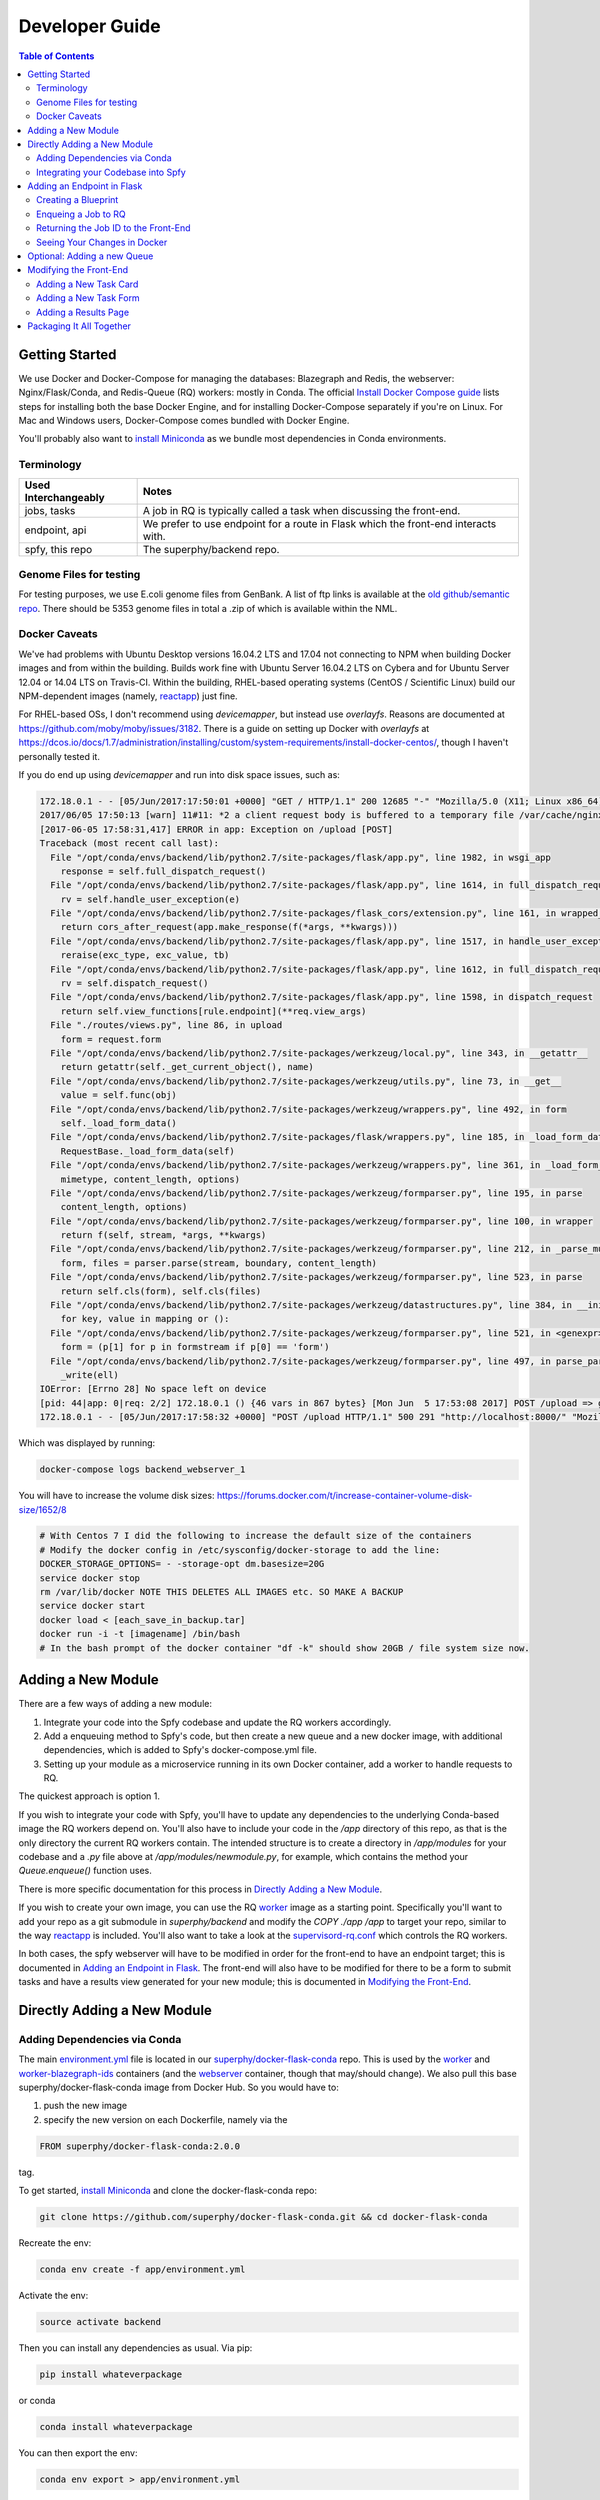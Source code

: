 ===============
Developer Guide
===============

.. contents:: Table of Contents
   :local:

Getting Started
===============

We use Docker and Docker-Compose for managing the databases: Blazegraph and Redis, the webserver: Nginx/Flask/Conda, and Redis-Queue (RQ) workers: mostly in Conda. The official `Install Docker Compose guide`_ lists steps for installing both the base Docker Engine, and for installing Docker-Compose separately if you're on Linux. For Mac and Windows users, Docker-Compose comes bundled with Docker Engine.

You'll probably also want to `install Miniconda`_ as we bundle most dependencies in Conda environments.

.. _`Install Docker Compose guide`: https://docs.docker.com/compose/install/
.. _`install Miniconda`: https://conda.io/docs/install/quick.html

Terminology
-----------

====================  =====
Used Interchangeably  Notes
====================  =====
jobs, tasks           A job in RQ is typically called a task when discussing the front-end.
endpoint, api         We prefer to use endpoint for a route in Flask which the front-end interacts with.
spfy, this repo       The superphy/backend repo.
====================  =====

Genome Files for testing
------------------------

For testing purposes, we use E.coli genome files from GenBank. A list of ftp
links is available at the `old github/semantic repo`_. There should be 5353
genome files in total a .zip of which is available within the NML.

.. _`old github/semantic repo`: https://raw.githubusercontent.com/superphy/semantic/master/superphy/src/upload/python/data/download_files.txt

Docker Caveats
--------------

We've had problems with Ubuntu Desktop versions 16.04.2 LTS and 17.04 not connecting to NPM when building Docker images and from within the building. Builds work fine with Ubuntu Server 16.04.2 LTS on Cybera and for Ubuntu Server 12.04 or 14.04 LTS on Travis-CI. Within the building, RHEL-based operating systems (CentOS / Scientific Linux) build our NPM-dependent images (namely, `reactapp`_) just fine.

For RHEL-based OSs, I don't recommend using `devicemapper`, but instead use `overlayfs`. Reasons are documented at https://github.com/moby/moby/issues/3182. There is a guide on setting up Docker with `overlayfs` at https://dcos.io/docs/1.7/administration/installing/custom/system-requirements/install-docker-centos/, though I haven't personally tested it.

If you do end up using `devicemapper` and run into disk space issues, such as:

.. code-block:: bash

  172.18.0.1 - - [05/Jun/2017:17:50:01 +0000] "GET / HTTP/1.1" 200 12685 "-" "Mozilla/5.0 (X11; Linux x86_64) AppleWebKit/537.36 (KHTML, like Gecko) Chrome/58.0.3029.110 Safari/537.36" "-"
  2017/06/05 17:50:13 [warn] 11#11: *2 a client request body is buffered to a temporary file /var/cache/nginx/client_temp/0000000001, client: 172.18.0.1, server: , request: "POST /upload HTTP/1.1", host: "localhost:8000", referrer: "http://localhost:8000/"
  [2017-06-05 17:58:31,417] ERROR in app: Exception on /upload [POST]
  Traceback (most recent call last):
    File "/opt/conda/envs/backend/lib/python2.7/site-packages/flask/app.py", line 1982, in wsgi_app
      response = self.full_dispatch_request()
    File "/opt/conda/envs/backend/lib/python2.7/site-packages/flask/app.py", line 1614, in full_dispatch_request
      rv = self.handle_user_exception(e)
    File "/opt/conda/envs/backend/lib/python2.7/site-packages/flask_cors/extension.py", line 161, in wrapped_function
      return cors_after_request(app.make_response(f(*args, **kwargs)))
    File "/opt/conda/envs/backend/lib/python2.7/site-packages/flask/app.py", line 1517, in handle_user_exception
      reraise(exc_type, exc_value, tb)
    File "/opt/conda/envs/backend/lib/python2.7/site-packages/flask/app.py", line 1612, in full_dispatch_request
      rv = self.dispatch_request()
    File "/opt/conda/envs/backend/lib/python2.7/site-packages/flask/app.py", line 1598, in dispatch_request
      return self.view_functions[rule.endpoint](**req.view_args)
    File "./routes/views.py", line 86, in upload
      form = request.form
    File "/opt/conda/envs/backend/lib/python2.7/site-packages/werkzeug/local.py", line 343, in __getattr__
      return getattr(self._get_current_object(), name)
    File "/opt/conda/envs/backend/lib/python2.7/site-packages/werkzeug/utils.py", line 73, in __get__
      value = self.func(obj)
    File "/opt/conda/envs/backend/lib/python2.7/site-packages/werkzeug/wrappers.py", line 492, in form
      self._load_form_data()
    File "/opt/conda/envs/backend/lib/python2.7/site-packages/flask/wrappers.py", line 185, in _load_form_data
      RequestBase._load_form_data(self)
    File "/opt/conda/envs/backend/lib/python2.7/site-packages/werkzeug/wrappers.py", line 361, in _load_form_data
      mimetype, content_length, options)
    File "/opt/conda/envs/backend/lib/python2.7/site-packages/werkzeug/formparser.py", line 195, in parse
      content_length, options)
    File "/opt/conda/envs/backend/lib/python2.7/site-packages/werkzeug/formparser.py", line 100, in wrapper
      return f(self, stream, *args, **kwargs)
    File "/opt/conda/envs/backend/lib/python2.7/site-packages/werkzeug/formparser.py", line 212, in _parse_multipart
      form, files = parser.parse(stream, boundary, content_length)
    File "/opt/conda/envs/backend/lib/python2.7/site-packages/werkzeug/formparser.py", line 523, in parse
      return self.cls(form), self.cls(files)
    File "/opt/conda/envs/backend/lib/python2.7/site-packages/werkzeug/datastructures.py", line 384, in __init__
      for key, value in mapping or ():
    File "/opt/conda/envs/backend/lib/python2.7/site-packages/werkzeug/formparser.py", line 521, in <genexpr>
      form = (p[1] for p in formstream if p[0] == 'form')
    File "/opt/conda/envs/backend/lib/python2.7/site-packages/werkzeug/formparser.py", line 497, in parse_parts
      _write(ell)
  IOError: [Errno 28] No space left on device
  [pid: 44|app: 0|req: 2/2] 172.18.0.1 () {46 vars in 867 bytes} [Mon Jun  5 17:53:08 2017] POST /upload => generated 291 bytes in 323526 msecs (HTTP/1.1 500) 2 headers in 84 bytes (54065 switches on core 0)
  172.18.0.1 - - [05/Jun/2017:17:58:32 +0000] "POST /upload HTTP/1.1" 500 291 "http://localhost:8000/" "Mozilla/5.0 (X11; Linux x86_64) AppleWebKit/537.36 (KHTML, like Gecko) Chrome/58.0.3029.110 Safari/537.36" "-"

Which was displayed by running:

.. code-block:: bash

  docker-compose logs backend_webserver_1

You will have to increase the volume disk sizes: https://forums.docker.com/t/increase-container-volume-disk-size/1652/8

.. code-block:: bash

  # With Centos 7 I did the following to increase the default size of the containers
  # Modify the docker config in /etc/sysconfig/docker-storage to add the line:
  DOCKER_STORAGE_OPTIONS= - -storage-opt dm.basesize=20G
  service docker stop
  rm /var/lib/docker NOTE THIS DELETES ALL IMAGES etc. SO MAKE A BACKUP
  service docker start
  docker load < [each_save_in_backup.tar]
  docker run -i -t [imagename] /bin/bash
  # In the bash prompt of the docker container "df -k" should show 20GB / file system size now.

Adding a New Module
===================

There are a few ways of adding a new module:

1. Integrate your code into the Spfy codebase and update the RQ workers accordingly.
2. Add a enqueuing method to Spfy's code, but then create a new queue and a new docker image, with additional dependencies, which is added to Spfy's docker-compose.yml file.
3. Setting up your module as a microservice running in its own Docker container, add a worker to handle requests to RQ.

The quickest approach is option 1.

If you wish to integrate your code with Spfy, you'll have to update any dependencies to the underlying Conda-based image the RQ workers depend on. You'll also have to include your code in the `/app` directory of this repo, as that is the only directory the current RQ workers contain. The intended structure is to create a directory in `/app/modules` for your codebase and a `.py` file above at `/app/modules/newmodule.py`, for example, which contains the method your `Queue.enqueue()` function uses.

There is more specific documentation for this process in `Directly Adding a New Module`_.

If you wish to create your own image, you can use the RQ `worker`_ image as a starting point. Specifically you'll want to add your repo as a git submodule in `superphy/backend` and modify the `COPY ./app /app` to target your repo, similar to the way `reactapp`_ is included. You'll also want to take a look at the `supervisord-rq.conf`_ which controls the RQ workers. 

In both cases, the spfy webserver will have to be modified in order for the front-end to have an endpoint target; this is documented in `Adding an Endpoint in Flask`_. The front-end will also have to be modified for there to be a form to submit tasks and have a results view generated for your new module; this is documented in `Modifying the Front-End`_.

Directly Adding a New Module
============================

Adding Dependencies via Conda
-----------------------------

The main `environment.yml`_ file is located in our `superphy/docker-flask-conda`_
repo. This is used by the `worker`_ and `worker-blazegraph-ids`_ containers
(and the `webserver`_ container, though that may/should change). We also pull
this base superphy/docker-flask-conda image from Docker Hub. So you would have
to:

1. push the new image
2. specify the new version on each Dockerfile, namely via the

.. code-block:: bash

  FROM superphy/docker-flask-conda:2.0.0

tag.

To get started, `install Miniconda`_ and clone the docker-flask-conda repo:

.. code-block:: sh

  git clone https://github.com/superphy/docker-flask-conda.git && cd docker-flask-conda

Recreate the env:

.. code-block:: sh
  
  conda env create -f app/environment.yml

Activate the env:

.. code-block:: sh

  source activate backend

Then you can install any dependencies as usual.
Via pip:

.. code-block:: sh

  pip install whateverpackage

or conda

.. code-block:: sh

  conda install whateverpackage

You can then export the env:

.. code-block:: sh

  conda env export > app/environment.yml

If you push your changes to github on `master`, Travis-CI is setup to build the Docker Image and push it to Docker Hub automatically under the tag `latest`.

Otherwise, build and push the image under your own tag, for example `0.0.1`:

.. code-block:: sh

  docker build -t superphy/docker-flask-conda:0.0.1 .
  docker push superphy/docker-flask-conda:0.0.1

Then specific your image in the corresponding Dockerfiles: `worker`_. If you're adding dependencies to flask, also update the `webserver`_ Dockerfile.

.. code-block:: bash

  FROM superphy/docker-flask-conda:0.0.1

.. _`environment.yml`: https://raw.githubusercontent.com/superphy/docker-flask-conda/master/app/environment.yml
.. _`superphy/docker-flask-conda`: https://github.com/superphy/docker-flask-conda
.. _`worker`: https://github.com/superphy/backend/blob/master/Dockerfile-rq
.. _`worker-blazegraph-ids`: https://github.com/superphy/backend/blob/master/Dockerfile-rq-blazegraph
.. _`webserver`: https://github.com/superphy/backend/blob/master/Dockerfile-spfy

Integrating your Codebase into Spfy
-----------------------------------

There are two ways of approaching this:

1. If you're not using any of Spfy's codebase, add your code as a git submodule in `/app/modules/`
2. If you are using Spfy's codebase, fork and create a directory in `/app/modules/` with your code.

In both cases, you should add a method in `/app/module/pickaname.py` which enqueues a call to your package. More information on this is documented at `Enqueing a Job to RQ`_.

To add a git submodule, clone the repo and create a branch:

.. code-block:: sh

  git clone --recursive https://github.com/superphy/backend.git && cd backend/
  git checkout -b somenewmodule

You can then add your repo and commit it to `superphy/backend` as usual:

.. code-block:: sh

  git submodule add https://github.com/chaconinc/DbConnector app/modules/DbConnector
  git add .
  git commit -m 'ADD: my new module'

or a specific branch:

.. code-block:: sh

  git submodule add -b somebranch https://github.com/chaconinc/DbConnector app/modules/DbConnector

Note that the main repo `superphy/backend` will pin your git submodule to a specific commit. You can update it to the HEAD of w/e branch was used by running a `git pull` from within the submodule's directory and then adding it in the main repo. If you push this change to GitHub, to update other clones of superphy/backend run:

.. code-block:: sh

  git submodule update

Adding an Endpoint in Flask
===========================

To create a new endpoint in Flask, you'll have to:

1. Create a Blueprint with your route(s) and register it to the app.
2. Enqueue a job in RQ
3. Return the job id via Flask to the front-end

Creating a Blueprint
--------------------

We use `Flask Blueprints`_ to compartmentalize all routes. They are contained in `/app/routes` and have the following basic structure:

.. code-block:: python

  from flask import Blueprint, request, jsonify

  bp_someroutes = Blueprint('someroutes', __name__)

  # if methods is not defined, default only allows GET
  @bp_someroutes.route('/api/v0/someroute', methods=['POST'])
  def someroute():
    form = request.form
    return jsonify('Got your form')

Note that a blueprint can have multiple routes defined in it such as in `ra_views.py`_ which is used to build the group options for Fisher's comparison. To add a new route, create a python file such as `/app/routes/someroutes.py` with the above structure. Then in the app `factory.py`_ import your blueprint via:

.. code-block:: python

  from routes.someroute import bp_someroute

and register your blueprint in `create_app()` by adding:

.. code-block:: python
  
  app.register_blueprint(bp_someroute)

Note that we allow CORS on all routes of form `/api/*` such as `/api/v0/someroute`. This is required as the front-end `reactapp`_ is deployed in a separate container (and has a separate IP Address) from the Flask app.

.. _`Flask Blueprints`: http://flask.pocoo.org/docs/0.12/blueprints/
.. _`ra_views.py`: https://github.com/superphy/backend/blob/master/app/routes/ra_views.py
.. _`factory.py`: https://github.com/superphy/backend/blob/master/app/factory.py

Enqueing a Job to RQ
--------------------

You will then have to enqueue a job, based off that request form. There is an example of how form parsing is handled for Subtyping in the `upload()` method of `ra_posts.py`_.

If you're integrating your codebase with Spfy, add your code to a new directory in `/app/modules` and a method which handles enqueing in `/app/modules/somemodule.py` for example. The `gc.py`_ file resembles a basic template for a method to enqueue. 

.. code-block:: python

  import logging
  import config
  import redis
  from rq import Queue
  from modules.groupComparisons.groupcomparisons import groupcomparisons
  from modules.loggingFunctions import initialize_logging

  # logging
  log_file = initialize_logging()
  log = logging.getLogger(__name__)

  redis_url = config.REDIS_URL
  redis_conn = redis.from_url(redis_url)
  multiples_q = Queue('multiples', connection=redis_conn, default_timeout=600)

  def blob_gc_enqueue(query, target):
      job_gc = multiples_q.enqueue(groupcomparisons, query, target, result_ttl=-1)
      log.info('JOB ID IS: ' + job_gc.get_id())
      return job_gc.get_id()

Of note is that when calling RQ's enqueue() method, a custom Job class is returned. It is important that our enqueuing method returns the job id to flask, which is typically some hash such as:

.. code-block:: python

  16515ba5-040d-4315-9c88-a3bf5bfbe84e

Returning the Job ID to the Front-End
-------------------------------------

Generally, we expect the return from Flask (to the front-end) to be a dictionary with the job id as the key to another dictionary with keys `analysis` and `file` (if relevant), though this is not strictly required (a single line containing the key will also work, as you handle naming of analysis again when doing a `dispatch()` in `reactapp`_ - more on this later). For example, a return might be:

.. code-block:: python

  "c96619b8-b089-4a3a-8dd2-b09b5d5e38e9": {
    "analysis": "Virulence Factors and Serotype",
    "file": "/datastore/2017-06-14-21-26-43-375215-GCA_001683595.1_NGF2_genomic.fna"
  }

It is expected that only 1 job id be returned per request. In `v4.2.2`_ we introduced the concept of `blob` ids in which dependency checking is handled server-side; you can find more details about this in `reactapp issue #30`_ and `backend issue #90`_. The Redis DB was also set to run in persistent-mode, with results stored to disk inside a docker volume. The `blob` concept is only relevant if you handle parallelism & pipelines for a given task (ex. Subtyping) through multiple RQ jobs (ex. QC, ID Reservation, ECTyper, RGI, parsing, etc.); if you handle parallelism in your own codebase, then this isn't required.

Another point to note is that the:

.. code-block:: python

  result_ttl=-1

parameter in the `enqueue()` method is required to store the result in Redis permanently; this is done so results will forever be available to the front-end. If we ever scale Spfy to widespread usage, it may be worth setting a ttl of 48 hours or so via:

.. code-block:: python

  result_ttl=172800

where the ttl is measured in seconds. A warning message would also have to be added to `reactapp`_.

.. _`ra_posts.py`: https://github.com/superphy/backend/blob/master/app/routes/ra_posts.py
.. _`v4.2.2`: https://github.com/superphy/backend/releases/tag/v4.2.2
.. _`reactapp issue #30`: https://github.com/superphy/reactapp/issues/30
.. _`backend issue #90`: https://github.com/superphy/backend/issues/90
.. _`gc.py`: https://github.com/superphy/backend/blob/master/app/modules/gc.py

Seeing Your Changes in Docker
-----------------------------

To rebuild the Flask image, in `/backend`:

.. code-block:: sh

  docker-compose stop webserver worker
  docker-compose build --no-cache webserver worker
  docker-compose up

Optional: Adding a new Queue
============================

Normally, we distribute tasks between two main queues: `singles` and `multiples`. The singles queue is intended for tasks that can't be run in parallel within the same container (though you can probably run multiple containers, if you so wish); our use-case is for ECTyper. Everything else is intended to be run on the `multiples` queue.

If you wish to add your own Queue, you'll have to create some worker to listen to it. Ideally, do this by creating a new Docker container for your worker by copying the `worker`_ Dockerfile as your starting point then copying and modifying the `supervisord-rq.conf`_ to listen to your new queue. Specifically, the:

.. code-block:: bash
  
  command=/opt/conda/envs/backend/bin/rq worker -c config multiples

would have to be modified to target the name of the new Queue your container listens to; by replacing `multiples` with `newqueue`, for example.

Eventually, we may wish to add priority queues once the number of tasks become large and we have long-running tasks alongside ones that should immediately return to the user. This can be defined by the order in which queues are named in the supervisord command:

.. code-block:: bash
  
  command=/opt/conda/envs/backend/bin/rq worker -c config multiples

For example, queues `dog` and `cat` can be ordered:

.. code-block:: bash
  
  command=/opt/conda/envs/backend/bin/rq worker -c config dog cat

which instructs the RQ workers to run tasks in `dog` first, before running tasks in `cat`.

Modifying the Front-End
=======================

I'd recommend you leave Spfy's setup running in Docker-Compose and run the reactapp live so you can see immediate updates.

To get started, `install node`_ and then `install yarn`_. For debugging, I also recommend using Google Chrome and installing the `React Dev Tools`_ and `Redux Dev Tools`_.

.. _`React Dev Tools`: https://chrome.google.com/webstore/detail/react-developer-tools/fmkadmapgofadopljbjfkapdkoienihi?hl=en
.. _`Redux Dev Tools`: https://chrome.google.com/webstore/detail/redux-devtools/lmhkpmbekcpmknklioeibfkpmmfibljd?hl=en

  Optionally, I like to run Spfy's composition on one of the Desktops while coding away on my laptop. You can do the same by modifying `ROOT` api address in `api.js`_ to point to a different IP address or name:

  .. code-block:: jsx
    
    const ROOT = 'http://10.139.14.212:8000/'

Then, with Spfy's composition running, you'll want to clone `reactapp`_ and run:

.. code-block:: bash

  cd reactapp/
  yarn install
  yarn start

Our `reactapp`_ uses `Redux` to store jobs, but also uses regular `React states` when building forms or displaying results. This was done so you don't have to be too familiar with Redux when building new modules. The codebase is largely JSX+ES6.

Adding a New Task Card
----------------------

The first thing you'll want to do is add a description of your module to `api.js`_. For example, the old analyses const is:

.. code-block:: jsx

  export const analyses = [{
    'analysis':'subtyping',
    'description':'Serotype, Virulence Factors, Antimicrobial Resistance',
    'text':(
      <p>
        Upload genome files & determine associated subtypes.
        <br></br>
        Subtyping is powered by <a href="https://github.com/phac-nml/ecoli_serotyping">ECTyper</a>.
        AMR is powered by <a href="https://card.mcmaster.ca/analyze/rgi">CARD</a>.
      </p>
    )
  },{
    'analysis':'fishers',
    'description':"Group comparisons using Fisher's Exact Test",
    'text':'Select groups from uploaded genomes & compare for a chosen target datum.'
  }]

If we added a new module called `ml`, analyses might be:

.. code-block:: jsx

  export const analyses = [{
    'analysis':'subtyping',
    'description':'Serotype, Virulence Factors, Antimicrobial Resistance',
    'text':(
      <p>
        Upload genome files & determine associated subtypes.
        <br></br>
        Subtyping is powered by <a href="https://github.com/phac-nml/ecoli_serotyping">ECTyper</a>.
        AMR is powered by <a href="https://card.mcmaster.ca/analyze/rgi">CARD</a>.
      </p>
    )
  },{
    'analysis':'fishers',
    'description':"Group comparisons using Fisher's Exact Test",
    'text':'Select groups from uploaded genomes & compare for a chosen target datum.'
  },{
    'analysis':'ml',
    'description': "Machine learning module for Spfy",
    'text': 'Multiple machine learning algorithms such as, support vector machines, naive Bayes, and the Perceptron algorithm.'
  }]

This will create a new card for in tasks at the root page.

Adding a New Task Form
----------------------

  A note on terminology: we consider `containers` to be *Redux-aware*; that is, they require the `connect()` function from `react-redux`. `Components` are generally not directly connected to Redux and instead get information from the Redux store passed down to it via the component's `props`. Note that this is not strictly true as we make use of `react-refetch`, which is a fork of Redux and uses a separate `connect()` function, to poll for job statuses and results. However, the interaction between `react-refetch` and `redux` is largely abstracted away from you and instead maps a components props directly to updates via `react-refetch` - you don't have to dispatch actions or pull down updates separately.

Then create a container in `/src/containers` which will be your request form. You can look at `Subtyping.js`_ for an example.

.. code-block:: jsx

  import React, { PureComponent } from 'react';
  // react-md
  import FileInput from 'react-md/lib/FileInputs';
  import Checkbox from 'react-md/lib/SelectionControls/Checkbox'
  import TextField from 'react-md/lib/TextFields';
  import Button from 'react-md/lib/Buttons';
  import Switch from 'react-md/lib/SelectionControls/Switch';
  import Subheader from 'react-md/lib/Subheaders';
  import CircularProgress from 'react-md/lib/Progress/CircularProgress';
  // redux
  import { connect } from 'react-redux'
  import { addJob } from '../actions'
  import { subtypingDescription } from '../middleware/subtyping'
  // axios
  import axios from 'axios'
  import { API_ROOT } from '../middleware/api'
  // router
  import { Redirect } from 'react-router'
  import Loading from '../components/Loading'

  class Subtyping extends PureComponent {
    constructor(props) {
      super(props);
      this.state = {
        file: null,
        pi: 90,
        amr: false,
        serotype: true,
        vf: true,
        submitted: false,
        open: false,
        msg: '',
        jobId: "",
        hasResult: false,
        groupresults: true,
        progress: 0
      }
    }
    _selectFile = (file) => {
      console.log(file)
      if (!file) { return; }
      this.setState({ file });
    }
    _updatePi = (value) => {
      this.setState({ pi: value });
    }
    _updateSerotype = (value) => {
      this.setState({ serotype: value })
    }
    _updateAmr = (value) => {
      this.setState({ amr: value })
    }
    _updateVf = (value) => {
      this.setState({ vf: value })
    }
    _updateGroupResults = (groupresults) => {
      this.setState({ groupresults })
    }
    _updateUploadProgress = ( progress ) => {
      this.setState({progress})
    }
    _handleSubmit = (e) => {
      e.preventDefault() // disable default HTML form behavior
      // open and msg are for Snackbar
      // uploading is to notify users
      this.setState({
        uploading: true
      });
      // configure a progress for axios
      const createConfig = (_updateUploadProgress) => {
        var config = {
          onUploadProgress: function(progressEvent) {
            var percentCompleted = Math.round( (progressEvent.loaded * 100) / progressEvent.total );
            _updateUploadProgress(percentCompleted)
          }
        }
        return config
      }
      // create form data with files
      var data = new FormData()
      // eslint-disable-next-line
      this.state.file.map((f) => {
        data.append('file', f)
      })
      // append options
      // to match spfy(angular)'s format, we dont use a dict
      data.append('options.pi', this.state.pi)
      data.append('options.amr', this.state.amr)
      data.append('options.serotype', this.state.serotype)
      data.append('options.vf', this.state.vf)
      // new option added in 4.2.0, group all files into a single result
      // this means polling in handled server-side
      data.append('options.groupresults', this.state.groupresults)
      // put
      axios.post(API_ROOT + 'upload', data, createConfig(this._updateUploadProgress))
        .then(response => {
          console.log(response)
          // no longer uploading
          this.setState({
            uploading: false
          })
          let jobs = response.data
          // handle the return
          for(let job in jobs){
            let f = (this.state.file.length > 1 ?
            String(this.state.file.length + ' Files')
            :this.state.file[0].name)
            if(jobs[job].analysis === "Antimicrobial Resistance"){
              this.props.dispatch(addJob(job,
                "Antimicrobial Resistance",
                new Date().toLocaleTimeString(),
                subtypingDescription(f, this.state.pi, false, false, this.state.amr)
              ))
            } else if (jobs[job].analysis === "Virulence Factors and Serotype") {
              let descrip = ''
              if (this.state.vf && this.state.serotype){descrip = "Virulence Factors and Serotype"}
              else if (this.state.vf && !this.state.serotype) {descrip = "Virulence Factors"}
              else if (!this.state.vf && this.state.serotype) {descrip = "Serotype"}
              this.props.dispatch(addJob(job,
                descrip,
                new Date().toLocaleTimeString(),
                subtypingDescription(f, this.state.pi, this.state.serotype, this.state.vf, false)
              ))
            } else if (jobs[job].analysis === "Subtyping") {
              // set the jobId state so we can use Loading
              const jobId = job
              this.setState({jobId})
              // dispatch
              this.props.dispatch(addJob(job,
                "Subtyping",
                new Date().toLocaleTimeString(),
                subtypingDescription(
                  f , this.state.pi, this.state.serotype, this.state.vf, this.state.amr)
              ))
            }
          }
          const hasResult = true
          this.setState({hasResult})
        })
    };
    render(){
      const { file, pi, amr, serotype, vf, groupresults, uploading, hasResult, progress } = this.state
      return (
        <div>
          {/* uploading bar */}
          {(uploading && !hasResult) ?
            <div>
              <CircularProgress key="progress" id="loading" value={progress} centered={false} />
              Uploading... {progress} %
            </div>
            : ""
          }
          {/* actual form */}
          {(!hasResult && !uploading)?
            <form className="md-text-container md-grid">
              <div className="md-cell md-cell--12">
                <FileInput
                  id="inputFile"
                  secondary
                  label="Select File(s)"
                  onChange={this._selectFile}
                  multiple
                />
                <Switch
                  id="groupResults"
                  name="groupResults"
                  label="Group files into a single result"
                  checked={groupresults}
                  onChange={this._updateGroupResults}
                />
                {!groupresults ?
                  <Subheader primaryText="(Will split files & subtyping methods into separate results)" inset />
                : ''}
                <Checkbox
                  id="serotype"
                  name="check serotype"
                  checked={serotype}
                  onChange={this._updateSerotype}
                  label="Serotype"
                />
                <Checkbox
                  id="vf"
                  name="check vf"
                  checked={vf}
                  onChange={this._updateVf}
                  label="Virulence Factors"
                />
                <Checkbox
                  id="amr"
                  name="check amr"
                  checked={amr}
                  onChange={this._updateAmr}
                  label="Antimicrobial Resistance"
                />
                {amr ?
                  <Subheader primaryText="(Note: AMR increases run-time by several minutes per file)" inset />
                : ''}
                <TextField
                  id="pi"
                  value={pi}
                  onChange={this._updatePi}
                  helpText="Percent Identity for BLAST"
                />
                <Button
                  raised
                  secondary
                  type="submit"
                  label="Submit"
                  disabled={!file}
                  onClick={this._handleSubmit}
                />
              </div>
              <div className="md-cell md-cell--12">
                {this.state.file ? this.state.file.map(f => (
                  <TextField
                    key={f.name}
                    defaultValue={f.name}
                  />
                )) : ''}
              </div>
            </form> :
            // if results are grouped, display the Loading page
            // else, results are separate and display the JobsList cards page
            (!uploading?(!groupresults?
              <Redirect to='/results' />:
              <Loading jobId={this.state.jobId} />
            ):"")
          }
        </div>
      )
    }
  }

  Subtyping = connect()(Subtyping)

  export default Subtyping


The important part to note is the form submission:

.. code-block:: jsx

  axios.post(API_ROOT + 'upload', data, createConfig(this._updateUploadProgress))
        .then(response => {
          console.log(response)
          // no longer uploading
          this.setState({
            uploading: false
          })
          let jobs = response.data
          // handle the return
          for(let job in jobs){
            let f = (this.state.file.length > 1 ?
            String(this.state.file.length + ' Files')
            :this.state.file[0].name)
            if(jobs[job].analysis === "Antimicrobial Resistance"){
              this.props.dispatch(addJob(job,
                "Antimicrobial Resistance",
                new Date().toLocaleTimeString(),
                subtypingDescription(f, this.state.pi, false, false, this.state.amr)
              ))

(truncated)

We can take a look at a simpler example in `Fishers.js`_ where there aren't multiple `jobs[job].analysis === "Antimicrobial Resistance"` analysis types in a single form.

.. code-block:: jsx

  axios.post(API_ROOT + 'newgroupcomparison', {
        groups: groups,
        target: target
      })
        .then(response => {
          console.log(response);
          const jobId = response.data;
          const hasResult = true;
          this.setState({jobId})
          this.setState({hasResult})
          // add jobid to redux store
          this.props.dispatch(addJob(jobId,
            'fishers',
            new Date().toLocaleTimeString(),
            fishersDescription(groups, target)
          ))
        });

First you'd want to change the POST route so it targets your new endpoint.

.. code-block:: jsx

  axios.post(API_ROOT + 'someroute', {

Note that `API_ROOT` prepends the `api/v0/` so the full route might be `api/v0/someroute`.

Now we need to dispatch an `addJob` action to Redux. This stores the job information in our Redux store, under the `jobs` list. In our example, we used a function to generate the description, but if you were to add a dispatch for your `ml` module you might do something like:

.. code-block:: jsx

  axios.post(API_ROOT + 'someroute', {
          groups: groups,
          target: target
        })
          .then(response => {
            console.log(response);
            const jobId = response.data;
            const hasResult = true;
            this.setState({jobId})
            this.setState({hasResult})
            // add jobid to redux store
            this.props.dispatch(addJob(jobId,
              'ml',
              new Date().toLocaleTimeString(),
              'my description of what ml options were chosen'
            ))
          });

Then, after creating your form, in `/src/containers/App.js`_ add an import for your container:

.. code-block:: jsx

  import ML from '../containers/ML'

then add a route:

.. code-block:: jsx

   <Switch key={location.key}>
      <Route exact path="/" location={location} component={Home} />
      <Route path="/fishers" location={location} component={Fishers} />
      <Route path="/subtyping" location={location} component={Subtyping} />
      <Route exact path="/results" location={location} component={Results} />
      <Route path="/results/:hash" location={location} component={VisibleResult} />
    </Switch>

would become:

.. code-block:: jsx

   <Switch key={location.key}>
      <Route exact path="/" location={location} component={Home} />
      <Route path="/fishers" location={location} component={Fishers} />
      <Route path="/subtyping" location={location} component={Subtyping} />
      <Route path="/ml" location={location} component={ML} />
      <Route exact path="/results" location={location} component={Results} />
      <Route path="/results/:hash" location={location} component={VisibleResult} />
    </Switch>

Now your form will render at `/ml`.

Adding a Results Page
---------------------

When your form dispatches an `addJob` action to Redux, the `/results` page will automatically populate and poll for the status of your job. You'll now need to add a component to display the results to the user. For tabular results, we use the `react-bootstrap-table`_ package. You can look at `/src/components/ResultsFishers.js`_ as a starting point.

.. _`react-bootstrap-table`: https://github.com/AllenFang/react-bootstrap-table

.. code-block:: jsx

  import React, { Component } from 'react';
  import { connect } from 'react-refetch'
  // progress bar
  import CircularProgress from 'react-md/lib/Progress/CircularProgress';
  // requests
  import { API_ROOT } from '../middleware/api'
  // Table
  import { BootstrapTable, TableHeaderColumn } from 'react-bootstrap-table';

  class ResultFishers extends Component {
    render() {
      const { results } = this.props
      const options = {
        searchPosition: 'left'
      };
      if (results.pending){
        return <div>Waiting for server response...<CircularProgress key="progress" id='contentLoadingProgress' /></div>
      } else if (results.rejected){
        return <div>Couldn't retrieve job: {this.props.jobId}</div>
      } else if (results.fulfilled){
        console.log(results)
        return (
          <BootstrapTable data={results.value.data} exportCSV search options={options}>
            <TableHeaderColumn  isKey dataField='0' dataSort filter={ { type: 'TextFilter', placeholder: 'Please enter a value' } } width='400' csvHeader='Target'>Target</TableHeaderColumn>
            <TableHeaderColumn  dataField='1' dataSort filter={ { type: 'TextFilter', placeholder: 'Please enter a value' } } csvHeader='QueryA'>QueryA</TableHeaderColumn>
            <TableHeaderColumn  dataField='2' dataSort filter={ { type: 'TextFilter', placeholder: 'Please enter a value' } } csvHeader='QueryB'>QueryB</TableHeaderColumn>
            <TableHeaderColumn  dataField='3' dataSort filter={ { type: 'TextFilter', placeholder: 'Please enter a value' } } width='140' csvHeader='#Present QueryA'>#Present QueryA</TableHeaderColumn>
            <TableHeaderColumn  dataField='4' dataSort filter={ { type: 'TextFilter', placeholder: 'Please enter a value' } } width='140' csvHeader='#Absent QueryA'>#Absent QueryA</TableHeaderColumn>
            <TableHeaderColumn  dataField='5' dataSort filter={ { type: 'TextFilter', placeholder: 'Please enter a value' } } width='140' csvHeader='#Present QueryB'>#Present QueryB</TableHeaderColumn>
            <TableHeaderColumn  dataField='6' dataSort filter={ { type: 'TextFilter', placeholder: 'Please enter a value' } } width='140' csvHeader='#Absent QueryB'>#Absent QueryB</TableHeaderColumn>
            <TableHeaderColumn  dataField='7' dataSort filter={ { type: 'TextFilter', placeholder: 'Please enter a value' } } width='140' csvHeader='P-Value'>P-Value</TableHeaderColumn>
            <TableHeaderColumn  dataField='8' dataSort filter={ { type: 'TextFilter', placeholder: 'Please enter a value' } } width='140' csvHeader='Odds Ratio'>Odds Ratio</TableHeaderColumn>
          </BootstrapTable>
        );
      }
    }
  }

  export default connect(props => ({
    results: {url: API_ROOT + `results/${props.jobId}`}
  }))(ResultFishers)

In the case of Fisher's, the response from Flask is generated by the:

.. code-block:: python

  df.to_json(orient='split')

from the Pandas DataFrame. This creates an object with keys `columns`, `data`, and `index`. In particular, under the `data` key is an array of arrays:

.. code-block:: jsx

  [["https:\/\/www.github.com\/superphy#hlyC","O111","O24",1.0,0.0,0.0,1.0,null,1.0],["https:\/\/www.github.com\/superphy#hlyB","O111","O24",1.0,0.0,0.0,1.0,null,1.0],["https:\/\/www.github.com\/superphy#hlyA","O111","O24",1.0,0.0,0.0,1.0,null,1.0]]

(only an example, the full results.value.data array is 387 arrays long, and can vary)

Note that we use

.. code-block:: jsx

  dataField='5'

for example, which we apply to:

.. code-block:: jsx

  csvHeader='#Present QueryB'

which is used for exporting to .csv. And in between the TableHeaderColumn tags:

.. code-block:: jsx

  <TableHeaderColumn>#Present QueryB</TableHeaderColumn>

(options removed)

The `#Present QueryB` is used when displaying the webpage.

Finally, in `/src/components/ResultsTemplates.js`_ import you component:

.. code-block:: jsx

  import ResultML from './ResultML'

and add the case to the switch which decides which result view to return:

.. code-block:: javascript

  case "ml":
      return <ML jobId={job.hash} />

.. _`reactapp`: https://github.com/superphy/reactapp
.. _`supervisord-rq.conf`: https://github.com/superphy/backend/blob/master/app/supervisord-rq.conf
.. _`install node`: https://nodejs.org/en/
.. _`install yarn`: https://yarnpkg.com/en/docs/install#mac-tab
.. _`api.js`: https://github.com/superphy/reactapp/blob/master/src/middleware/api.js
.. _`Fishers.js`: https://github.com/superphy/reactapp/blob/master/src/containers/Fishers.js
.. _`Subtyping.js`: https://github.com/superphy/reactapp/blob/master/src/containers/Subtyping.js
.. _`/src/containers/App.js`: https://github.com/superphy/reactapp/blob/master/src/containers/App.js
.. _`/src/components/ResultsFishers.js`: https://github.com/superphy/reactapp/blob/master/src/components/ResultFishers.js
.. _`/src/components/ResultsTemplates.js`: https://github.com/superphy/reactapp/blob/master/src/components/ResultsTemplates.js

Packaging It All Together
=========================

Once the main `superphy/backend` repo has any submodule you specified at the correct head, you can rebuild the entire composition by running:

.. code-block:: sh

  git submodule update
  docker-compose build --no-cache .
  docker-compose up

Alternatively, to run docker-compose in detached-head mode (where the composition runs entirely by the Docker daemon, without need for a linked shell), run:

.. code-block:: sh

  docker-compose up -d
